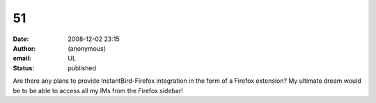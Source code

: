 51
##
:date: 2008-12-02 23:15
:author: (anonymous)
:email: UL
:status: published

Are there any plans to provide InstantBird-Firefox integration in the form of a Firefox extension? My ultimate dream would be to be able to access all my IMs from the Firefox sidebar!
